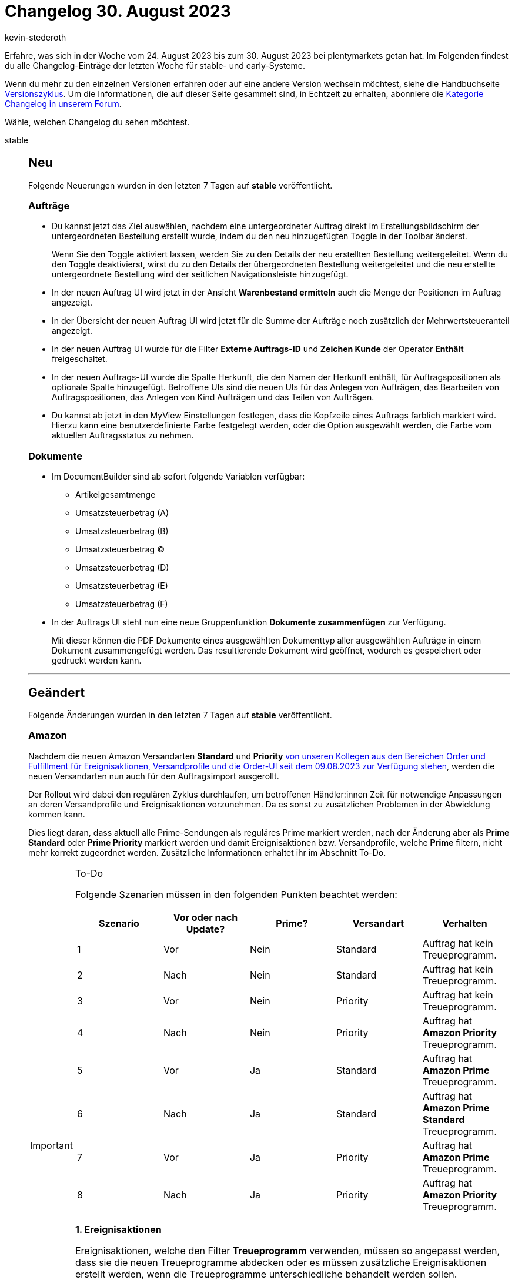 = Changelog 30. August 2023
:author: kevin-stederoth
:sectnums!:
:page-index: false
:page-aliases: ROOT:changelog.adoc
:startWeekDate: 24. August 2023
:endWeekDate: 30. August 2023

// Ab diesem Eintrag weitermachen: LINK EINFÜGEN

Erfahre, was sich in der Woche vom {startWeekDate} bis zum {endWeekDate} bei plentymarkets getan hat. Im Folgenden findest du alle Changelog-Einträge der letzten Woche für stable- und early-Systeme.

Wenn du mehr zu den einzelnen Versionen erfahren oder auf eine andere Version wechseln möchtest, siehe die Handbuchseite xref:business-entscheidungen:versionszyklus.adoc#[Versionszyklus]. Um die Informationen, die auf dieser Seite gesammelt sind, in Echtzeit zu erhalten, abonniere die link:https://forum.plentymarkets.com/c/changelog[Kategorie Changelog in unserem Forum^].

Wähle, welchen Changelog du sehen möchtest.

[tabs]
====
stable::
+
--

:version: stable

[discrete]
== Neu

Folgende Neuerungen wurden in den letzten 7 Tagen auf *{version}* veröffentlicht.

[discrete]
=== Aufträge

* Du kannst jetzt das Ziel auswählen, nachdem eine untergeordneter Auftrag direkt im Erstellungsbildschirm der untergeordneten Bestellung erstellt wurde, indem du den neu hinzugefügten Toggle in der Toolbar änderst.
+
Wenn Sie den Toggle aktiviert lassen, werden Sie zu den Details der neu erstellten Bestellung weitergeleitet. Wenn du den Toggle deaktivierst, wirst du zu den Details der übergeordneten Bestellung weitergeleitet und die neu erstellte untergeordnete Bestellung wird der seitlichen Navigationsleiste hinzugefügt.
* In der neuen Auftrag UI wird jetzt in der Ansicht *Warenbestand ermitteln* auch die Menge der Positionen im Auftrag angezeigt.
* In der Übersicht der neuen Auftrag UI wird jetzt für die Summe der Aufträge noch zusätzlich der Mehrwertsteueranteil angezeigt.
* In der neuen Auftrag UI wurde für die Filter *Externe Auftrags-ID* und *Zeichen Kunde* der Operator *Enthält* freigeschaltet.
* In der neuen Auftrags-UI wurde die Spalte Herkunft, die den Namen der Herkunft enthält, für Auftragspositionen als optionale Spalte hinzugefügt. Betroffene UIs sind die neuen UIs für das Anlegen von Aufträgen, das Bearbeiten von Auftragspositionen, das Anlegen von Kind Aufträgen und das Teilen von Aufträgen.
* Du kannst ab jetzt in den MyView Einstellungen festlegen, dass die Kopfzeile eines Auftrags farblich markiert wird. Hierzu kann eine benutzerdefinierte Farbe festgelegt werden, oder die Option ausgewählt werden, die Farbe vom aktuellen Auftragsstatus zu nehmen.

[discrete]
=== Dokumente

* Im DocumentBuilder sind ab sofort folgende Variablen verfügbar:
** Artikelgesamtmenge
** Umsatzsteuerbetrag (A)
** Umsatzsteuerbetrag (B)
** Umsatzsteuerbetrag (C)
** Umsatzsteuerbetrag (D)
** Umsatzsteuerbetrag (E)
** Umsatzsteuerbetrag (F)
* In der Auftrags UI steht nun eine neue Gruppenfunktion *Dokumente zusammenfügen* zur Verfügung.
+
Mit dieser können die PDF Dokumente eines ausgewählten Dokumenttyp aller ausgewählten Aufträge in einem Dokument zusammengefügt werden. Das resultierende Dokument wird geöffnet, wodurch es gespeichert oder gedruckt werden kann.

'''

[discrete]
== Geändert

Folgende Änderungen wurden in den letzten 7 Tagen auf *{version}* veröffentlicht.

[discrete]
=== Amazon

Nachdem die neuen Amazon Versandarten *Standard* und *Priority* link:https://forum.plentymarkets.com/t/prime-1d-2d-prioritaet-standard-update/725790/118[von unseren Kollegen aus den Bereichen Order und Fulfillment für Ereignisaktionen, Versandprofile und die Order-UI seit dem 09.08.2023 zur Verfügung stehen^], werden die neuen Versandarten nun auch für den Auftragsimport ausgerollt.

Der Rollout wird dabei den regulären Zyklus durchlaufen, um betroffenen Händler:innen Zeit für notwendige Anpassungen an deren Versandprofile und Ereignisaktionen vorzunehmen. Da es sonst zu zusätzlichen Problemen in der Abwicklung kommen kann.

Dies liegt daran, dass aktuell alle Prime-Sendungen als reguläres Prime markiert werden, nach der Änderung aber als *Prime Standard* oder *Prime Priority* markiert werden und damit Ereignisaktionen bzw. Versandprofile, welche *Prime* filtern, nicht mehr korrekt zugeordnet werden. Zusätzliche Informationen erhaltet ihr im Abschnitt To-Do.

[IMPORTANT]
.To-Do
======
Folgende Szenarien müssen in den folgenden Punkten beachtet werden:

[cols="5"]
|========
|Szenario |Vor oder nach Update? |Prime? |Versandart |Verhalten

|1
|Vor
|Nein
|Standard
|Auftrag hat kein Treueprogramm.

|2
|Nach
|Nein
|Standard
|Auftrag hat kein Treueprogramm.

|3
|Vor
|Nein
|Priority
|Auftrag hat kein Treueprogramm.

|4
|Nach
|Nein
|Priority
|Auftrag hat *Amazon Priority* Treueprogramm.

|5
|Vor
|Ja
|Standard
|Auftrag hat *Amazon Prime* Treueprogramm.

|6
|Nach
|Ja
|Standard
|Auftrag hat *Amazon Prime Standard* Treueprogramm.

|7
|Vor
|Ja
|Priority
|Auftrag hat *Amazon Prime* Treueprogramm.

|8
|Nach
|Ja
|Priority
|Auftrag hat *Amazon Priority* Treueprogramm.

|========

*1. Ereignisaktionen*

Ereignisaktionen, welche den Filter *Treueprogramm* verwenden, müssen so angepasst werden, dass sie die neuen Treueprogramme abdecken oder es müssen zusätzliche Ereignisaktionen erstellt werden, wenn die Treueprogramme unterschiedliche behandelt werden sollen.

Betroffene Ereignisaktionen könnt ihr unter *Einrichtung » Aufträge » Ereignisse* finden, indem ihr unten links in die Übersicht wechselt und über die Suche nach Treueprogramm sucht.

*2. Versandprofile*

Versandprofile, welche Amazon Treueprogrammen zugeordnet sind, müssen angepasst werden, um auch die neuen Treueprogramme abzudecken und/oder es müssen neue Versandprofile angelegt werden, um neue Szenarien abzudecken.

Die aktuell gewählten Treueprogramme findet ihr unter *Einrichtung » Aufträge » Versand » Optionen » Tab: Versandprofile » Öffne Versandprofil » Tab: Base » Bereich: eBay » Treueprogramm*.
======

[discrete]
=== Login

In den letzten Monaten haben wir an einem neuen Login für plentymarkets Systeme gearbeitet.

Die Änderungen bestehen dabei aus einer neuen zentralen Benutzeroberfläche, die Teile der Sicherheitseinstellungen sowie die neue Multi-Faktor-Authentifizierung beinhaltet.

Im neuen Login musst du dich nicht mehr über den Benutzernamen einloggen, sondern über E-Mail-Adresse. Für den neuen Login brauchst du ein neues Benutzer:innen-Konto, welches du in der neuen Benutzeroberfläche erstellen kannst. Dieses Konto kannst du für mehrere plentymarkets Systeme verwenden. Administrator:innen eines Systems laden Benutzer:innen über eine E-Mail-Adresse ein. Dafür wurde ein neues E-Mail-Feld an den Benutzern hinzugefügt, das je System einzigartig ist und nur für die Verknüpfung verwendet wird.

Auch bestehende Benutzer:innen können mit einem neuen plentymarkets-Konto verknüpft werden. Doch keine Sorge, in der Einführungsphase von heute bis zum 31.10.23 kannst du dich selbst wie gehabt über den alten Login und somit über deinen Benutzernamen einloggen.

*_Wichtig:_* Diese Frist gilt nicht für die Rest-API, Partner- und Lehrer-Login.

REST-API-User müssen ebenfalls weiterhin den bestehenden REST-Login-Endpunkt nutzen, die neuen Accounts sind nicht mit den vorhandenen `/rest/login` Endpunkten kompatibel. Dafür wird an einer gesonderten Lösung gearbeitet.

Ab dem 30.08.2023 wird die Buchung von Test-Systemen nur noch in Verbindung mit einem plentymarkets-Konto möglich sein. Dieses wird auch direkt für den Login zu dem Test-System verknüpft.

Die Änderungen im Überblick:
* Login findet jetzt über einen zentralen Bereich mit E-Mail-Adresse statt, nicht mehr über den Benutzernamen
* Multi-Faktor-Authentifizierung lässt sich nun über die Sicherheitseinstellungen aktivieren
* Dabei wird ein QR-Code zur Verfügung gestellt, der mit jeder MFA-App kompatibel ist
* Ein Login über externe ID-Provider ist nun möglich. Vorerst nur mit Google-Konten.
Nachdem du dich das erste Mal eingeloggt hast, musst du deine Profil- und Sicherheitseinstellungen konfigurieren.
** Unter den Einstellungen findest du *Profil*, wo du deinen Vor- und Nachnamen, die Zeitzone deines Systems sowie die Sprache deines Systems ändern kannst
** Unter *Sicherheit* kannst du dein Passwort ändern und die Multi-Faktor-Authentifizierung aktivieren
* Diese Einstellungen kannst du jederzeit in der neuen Account-Übersicht oder in der gewohnten Benutzeroberfläche oben rechts im Kontextmenü deines Users unter *plentymarkets Konto* ändern.
* Neue Benutzer:innen, die über eine Einladung angelegt wurden, haben eine angepasste Benutzeroberfläche in den Kontoeinstellungen. Einige Einstellungen werden nun zentral gepflegt und sind nicht mehr systembezogen:
** Passwort
** Zeitzone
** Sprache
** Name und Vorname

link:https://account.plentysystems.com[Unter diesem Link könnt ihr einen plentysystems Account erstellen.^]

'''

[discrete]
== Behoben

Folgende Probleme wurden in den letzten 7 Tagen auf *{version}* behoben.

[discrete]
=== Aufträge

* In der neuen Auftrags-UI und der neuen Auftrags-Erstellungs-UI wird beim Hinzufügen einer neuen Variante in den Warenkorb der Rabatttyp auf den Betragstyp umgeschaltet, während standardmäßig der Prozentsatztyp ausgewählt sein sollte. Dies wurde behoben.
* Bei größeren Schriftarten kam es im Notizen-Widget dazu, dass die Texte sich überschnitten haben.
* Nachdem der Auftrag z.B. in den Auftragsdetails aktualisiert wurde, ging die Auswahl der Gruppenfunktionen beim Zurückschalten in die Übersicht verloren.
* Der Fehler, dass ein Auftrag nicht mehr abwählbar ist wurde auch behoben.

[discrete]
=== Fulfillment

* In einigen Fällen konnte es da führen, dass auf dem Adressetikett der Lagerort beim Bundle-Artikel mit aufgeführt wird, welches keinen eigenen Bestand besitzt.

--

early::
+
--

:version: early

[discrete]
== Neu

Folgende Neuerungen wurden in den letzten 7 Tagen auf *{version}* veröffentlicht.



'''

[discrete]
== Geändert

Folgende Änderungen wurden in den letzten 7 Tagen auf *{version}* veröffentlicht.



'''

[discrete]
== Behoben

Folgende Probleme wurden in den letzten 7 Tagen auf *{version}* behoben.



--

Plugin-Updates::
+
--
Folgende Plugins wurden in den letzten 7 Tagen in einer neuen Version auf plentyMarketplace veröffentlicht:

.Plugin-Updates
[cols="2, 1, 2"]
|===
|Plugin-Name |Version |To-do

|
|
|

|===

Wenn du dir weitere neue oder aktualisierte Plugins anschauen möchtest, findest du eine link:https://marketplace.plentymarkets.com/plugins?sorting=variation.createdAt_desc&page=1&items=50[Übersicht direkt auf plentyMarketplace^].

--

====
